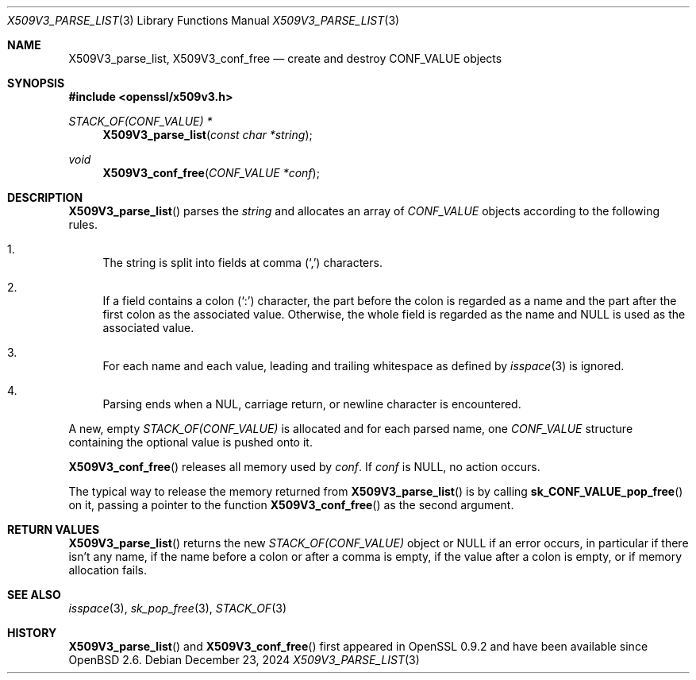 .\" $OpenBSD: X509V3_parse_list.3,v 1.1 2024/12/23 08:39:57 schwarze Exp $
.\"
.\" Copyright (c) 2024 Ingo Schwarze <schwarze@openbsd.org>
.\"
.\" Permission to use, copy, modify, and distribute this software for any
.\" purpose with or without fee is hereby granted, provided that the above
.\" copyright notice and this permission notice appear in all copies.
.\"
.\" THE SOFTWARE IS PROVIDED "AS IS" AND THE AUTHOR DISCLAIMS ALL WARRANTIES
.\" WITH REGARD TO THIS SOFTWARE INCLUDING ALL IMPLIED WARRANTIES OF
.\" MERCHANTABILITY AND FITNESS. IN NO EVENT SHALL THE AUTHOR BE LIABLE FOR
.\" ANY SPECIAL, DIRECT, INDIRECT, OR CONSEQUENTIAL DAMAGES OR ANY DAMAGES
.\" WHATSOEVER RESULTING FROM LOSS OF USE, DATA OR PROFITS, WHETHER IN AN
.\" ACTION OF CONTRACT, NEGLIGENCE OR OTHER TORTIOUS ACTION, ARISING OUT OF
.\" OR IN CONNECTION WITH THE USE OR PERFORMANCE OF THIS SOFTWARE.
.\"
.Dd $Mdocdate: December 23 2024 $
.Dt X509V3_PARSE_LIST 3
.Os
.Sh NAME
.Nm X509V3_parse_list ,
.Nm X509V3_conf_free
.Nd create and destroy CONF_VALUE objects
.Sh SYNOPSIS
.In openssl/x509v3.h
.Ft STACK_OF(CONF_VALUE) *
.Fn X509V3_parse_list "const char *string"
.Ft void
.Fn X509V3_conf_free "CONF_VALUE *conf"
.Sh DESCRIPTION
.Fn X509V3_parse_list
parses the
.Fa string
and allocates an array of
.Vt CONF_VALUE
objects according to the following rules.
.Bl -enum -width 2n
.It
The string is split into fields at comma
.Pq Sq \&,
characters.
.It
If a field contains a colon
.Pq Sq \&:
character, the part before the colon is regarded as a name
and the part after the first colon as the associated value.
Otherwise, the whole field is regarded as the name and
.Dv NULL
is used as the associated value.
.It
For each name and each value, leading and trailing whitespace as defined by
.Xr isspace 3
is ignored.
.It
Parsing ends when a NUL, carriage return, or newline character
is encountered.
.El
.Pp
A new, empty
.Vt STACK_OF(CONF_VALUE)
is allocated and for each parsed name, one
.Vt CONF_VALUE
structure containing the optional value is pushed onto it.
.Pp
.Fn X509V3_conf_free
releases all memory used by
.Fa conf .
If
.Fa conf
is
.Dv NULL ,
no action occurs.
.Pp
The typical way to release the memory returned from
.Fn X509V3_parse_list
is by calling
.Fn sk_CONF_VALUE_pop_free
on it, passing a pointer to the function
.Fn X509V3_conf_free
as the second argument.
.Sh RETURN VALUES
.Fn X509V3_parse_list
returns the new
.Vt STACK_OF(CONF_VALUE)
object or
.Dv NULL
if an error occurs, in particular if there isn't any name,
if the name before a colon or after a comma is empty,
if the value after a colon is empty,
or if memory allocation fails.
.Sh SEE ALSO
.Xr isspace 3 ,
.Xr sk_pop_free 3 ,
.Xr STACK_OF 3
.Sh HISTORY
.Fn X509V3_parse_list
and
.Fn X509V3_conf_free
first appeared in OpenSSL 0.9.2 and have been available since
.Ox 2.6 .
